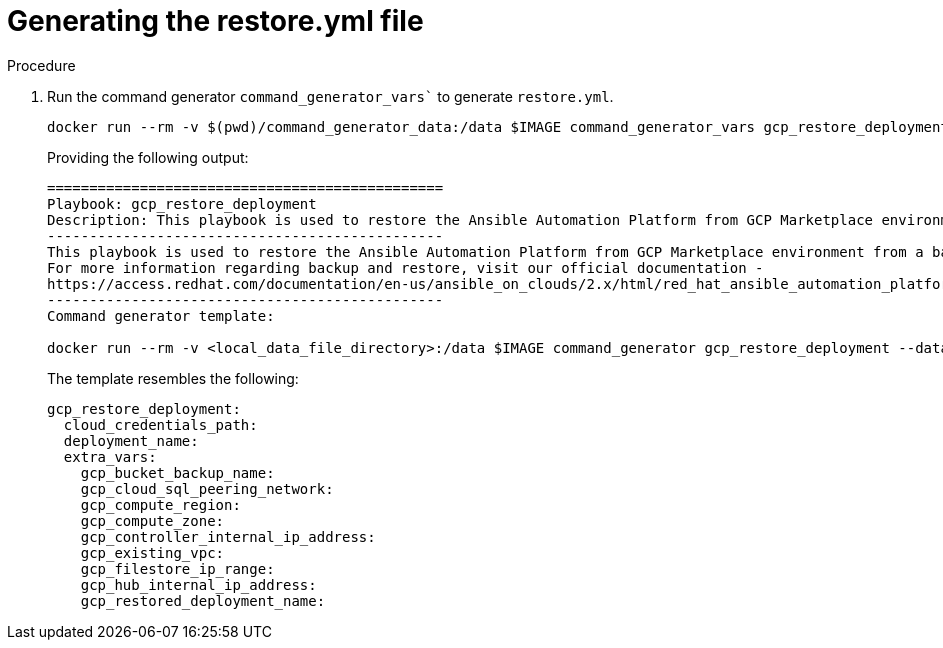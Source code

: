 [id="proc-gcp-generate-restore-yml-file"]

= Generating the restore.yml file

.Procedure
. Run the command generator `command_generator_vars`` to generate `restore.yml`.
+
[literal, options="nowrap" subs="+quotes,attributes"]
----
docker run --rm -v $(pwd)/command_generator_data:/data $IMAGE command_generator_vars gcp_restore_deployment --output-data-file /data/restore.yml
----
+
Providing the following output:
+
[literal, options="nowrap" subs="+quotes,attributes"]
----
===============================================
Playbook: gcp_restore_deployment
Description: This playbook is used to restore the Ansible Automation Platform from GCP Marketplace environment from a backup.
-----------------------------------------------
This playbook is used to restore the Ansible Automation Platform from GCP Marketplace environment from a backup.
For more information regarding backup and restore, visit our official documentation - 
https://access.redhat.com/documentation/en-us/ansible_on_clouds/2.x/html/red_hat_ansible_automation_platform_from_gcp_marketplace_guide/assembly-gcp-backup-and-restore#con-gcp-restore-process
-----------------------------------------------
Command generator template: 

docker run --rm -v <local_data_file_directory>:/data $IMAGE command_generator gcp_restore_deployment --data-file /data/restore.yml
----
+
The template resembles the following:
+
[literal, options="nowrap" subs="+quotes,attributes"]
----
gcp_restore_deployment:
  cloud_credentials_path:
  deployment_name:
  extra_vars:
    gcp_bucket_backup_name:
    gcp_cloud_sql_peering_network:
    gcp_compute_region:
    gcp_compute_zone:
    gcp_controller_internal_ip_address:
    gcp_existing_vpc:
    gcp_filestore_ip_range:
    gcp_hub_internal_ip_address:
    gcp_restored_deployment_name:
----